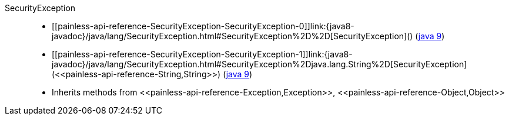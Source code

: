 ////
Automatically generated by PainlessDocGenerator. Do not edit.
Rebuild by running `gradle generatePainlessApi`.
////

[[painless-api-reference-SecurityException]]++SecurityException++::
* ++[[painless-api-reference-SecurityException-SecurityException-0]]link:{java8-javadoc}/java/lang/SecurityException.html#SecurityException%2D%2D[SecurityException]()++ (link:{java9-javadoc}/java/lang/SecurityException.html#SecurityException%2D%2D[java 9])
* ++[[painless-api-reference-SecurityException-SecurityException-1]]link:{java8-javadoc}/java/lang/SecurityException.html#SecurityException%2Djava.lang.String%2D[SecurityException](<<painless-api-reference-String,String>>)++ (link:{java9-javadoc}/java/lang/SecurityException.html#SecurityException%2Djava.lang.String%2D[java 9])
* Inherits methods from ++<<painless-api-reference-Exception,Exception>>++, ++<<painless-api-reference-Object,Object>>++
